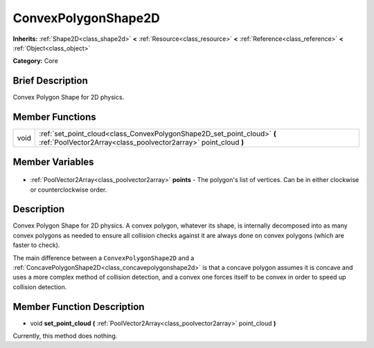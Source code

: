 .. Generated automatically by doc/tools/makerst.py in Godot's source tree.
.. DO NOT EDIT THIS FILE, but the ConvexPolygonShape2D.xml source instead.
.. The source is found in doc/classes or modules/<name>/doc_classes.

.. _class_ConvexPolygonShape2D:

ConvexPolygonShape2D
====================

**Inherits:** :ref:`Shape2D<class_shape2d>` **<** :ref:`Resource<class_resource>` **<** :ref:`Reference<class_reference>` **<** :ref:`Object<class_object>`

**Category:** Core

Brief Description
-----------------

Convex Polygon Shape for 2D physics.

Member Functions
----------------

+-------+--------------------------------------------------------------------------------------------------------------------------------------------+
| void  | :ref:`set_point_cloud<class_ConvexPolygonShape2D_set_point_cloud>` **(** :ref:`PoolVector2Array<class_poolvector2array>` point_cloud **)** |
+-------+--------------------------------------------------------------------------------------------------------------------------------------------+

Member Variables
----------------

  .. _class_ConvexPolygonShape2D_points:

- :ref:`PoolVector2Array<class_poolvector2array>` **points** - The polygon's list of vertices. Can be in either clockwise or counterclockwise order.


Description
-----------

Convex Polygon Shape for 2D physics. A convex polygon, whatever its shape, is internally decomposed into as many convex polygons as needed to ensure all collision checks against it are always done on convex polygons (which are faster to check).

The main difference between a ``ConvexPolygonShape2D`` and a :ref:`ConcavePolygonShape2D<class_concavepolygonshape2d>` is that a concave polygon assumes it is concave and uses a more complex method of collision detection, and a convex one forces itself to be convex in order to speed up collision detection.

Member Function Description
---------------------------

.. _class_ConvexPolygonShape2D_set_point_cloud:

- void **set_point_cloud** **(** :ref:`PoolVector2Array<class_poolvector2array>` point_cloud **)**

Currently, this method does nothing.


